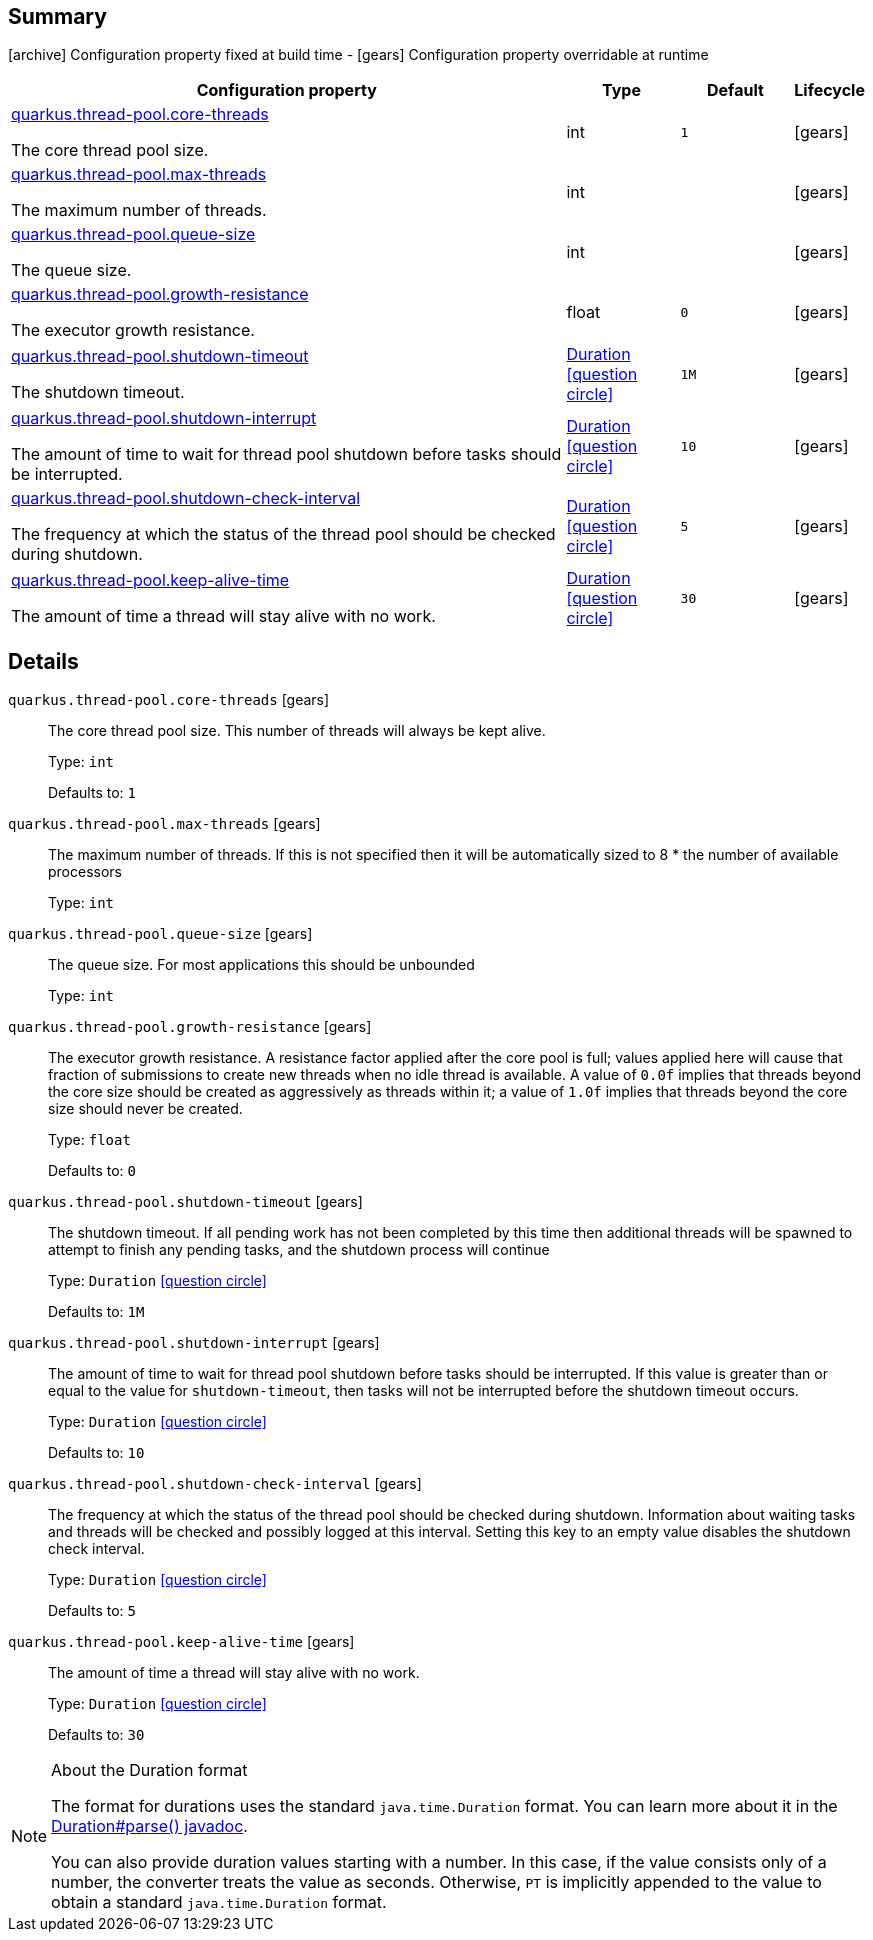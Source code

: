 == Summary

icon:archive[title=Fixed at build time] Configuration property fixed at build time - icon:gears[title=Overridable at runtime]️ Configuration property overridable at runtime 

[cols="50,.^10,.^10,^.^5"]
|===
|Configuration property|Type|Default|Lifecycle

|<<quarkus.thread-pool.core-threads, quarkus.thread-pool.core-threads>>

The core thread pool size.|int 
|`1`
| icon:gears[title=Overridable at runtime]

|<<quarkus.thread-pool.max-threads, quarkus.thread-pool.max-threads>>

The maximum number of threads.|int 
|
| icon:gears[title=Overridable at runtime]

|<<quarkus.thread-pool.queue-size, quarkus.thread-pool.queue-size>>

The queue size.|int 
|
| icon:gears[title=Overridable at runtime]

|<<quarkus.thread-pool.growth-resistance, quarkus.thread-pool.growth-resistance>>

The executor growth resistance.|float 
|`0`
| icon:gears[title=Overridable at runtime]

|<<quarkus.thread-pool.shutdown-timeout, quarkus.thread-pool.shutdown-timeout>>

The shutdown timeout.|link:https://docs.oracle.com/javase/8/docs/api/java/time/Duration.html[Duration]
  link:#duration-note-anchor[icon:question-circle[], title=More information about the Duration format]
|`1M`
| icon:gears[title=Overridable at runtime]

|<<quarkus.thread-pool.shutdown-interrupt, quarkus.thread-pool.shutdown-interrupt>>

The amount of time to wait for thread pool shutdown before tasks should be interrupted.|link:https://docs.oracle.com/javase/8/docs/api/java/time/Duration.html[Duration]
  link:#duration-note-anchor[icon:question-circle[], title=More information about the Duration format]
|`10`
| icon:gears[title=Overridable at runtime]

|<<quarkus.thread-pool.shutdown-check-interval, quarkus.thread-pool.shutdown-check-interval>>

The frequency at which the status of the thread pool should be checked during shutdown.|link:https://docs.oracle.com/javase/8/docs/api/java/time/Duration.html[Duration]
  link:#duration-note-anchor[icon:question-circle[], title=More information about the Duration format]
|`5`
| icon:gears[title=Overridable at runtime]

|<<quarkus.thread-pool.keep-alive-time, quarkus.thread-pool.keep-alive-time>>

The amount of time a thread will stay alive with no work.|link:https://docs.oracle.com/javase/8/docs/api/java/time/Duration.html[Duration]
  link:#duration-note-anchor[icon:question-circle[], title=More information about the Duration format]
|`30`
| icon:gears[title=Overridable at runtime]
|===


== Details

[[quarkus.thread-pool.core-threads]]
`quarkus.thread-pool.core-threads` icon:gears[title=Overridable at runtime]::
+
--
The core thread pool size. This number of threads will always be kept alive.

Type: `int` 

Defaults to: `1`
--

[[quarkus.thread-pool.max-threads]]
`quarkus.thread-pool.max-threads` icon:gears[title=Overridable at runtime]::
+
--
The maximum number of threads. If this is not specified then it will be automatically sized to 8 * the number of available processors

Type: `int` 
--

[[quarkus.thread-pool.queue-size]]
`quarkus.thread-pool.queue-size` icon:gears[title=Overridable at runtime]::
+
--
The queue size. For most applications this should be unbounded

Type: `int` 
--

[[quarkus.thread-pool.growth-resistance]]
`quarkus.thread-pool.growth-resistance` icon:gears[title=Overridable at runtime]::
+
--
The executor growth resistance. A resistance factor applied after the core pool is full; values applied here will cause that fraction of submissions to create new threads when no idle thread is available. A value of `0.0f` implies that threads beyond the core size should be created as aggressively as threads within it; a value of `1.0f` implies that threads beyond the core size should never be created.

Type: `float` 

Defaults to: `0`
--

[[quarkus.thread-pool.shutdown-timeout]]
`quarkus.thread-pool.shutdown-timeout` icon:gears[title=Overridable at runtime]::
+
--
The shutdown timeout. If all pending work has not been completed by this time then additional threads will be spawned to attempt to finish any pending tasks, and the shutdown process will continue

Type: `Duration`  link:#duration-note-anchor[icon:question-circle[], title=More information about the Duration format]

Defaults to: `1M`
--

[[quarkus.thread-pool.shutdown-interrupt]]
`quarkus.thread-pool.shutdown-interrupt` icon:gears[title=Overridable at runtime]::
+
--
The amount of time to wait for thread pool shutdown before tasks should be interrupted. If this value is greater than or equal to the value for `shutdown-timeout`, then tasks will not be interrupted before the shutdown timeout occurs.

Type: `Duration`  link:#duration-note-anchor[icon:question-circle[], title=More information about the Duration format]

Defaults to: `10`
--

[[quarkus.thread-pool.shutdown-check-interval]]
`quarkus.thread-pool.shutdown-check-interval` icon:gears[title=Overridable at runtime]::
+
--
The frequency at which the status of the thread pool should be checked during shutdown. Information about waiting tasks and threads will be checked and possibly logged at this interval. Setting this key to an empty value disables the shutdown check interval.

Type: `Duration`  link:#duration-note-anchor[icon:question-circle[], title=More information about the Duration format]

Defaults to: `5`
--

[[quarkus.thread-pool.keep-alive-time]]
`quarkus.thread-pool.keep-alive-time` icon:gears[title=Overridable at runtime]::
+
--
The amount of time a thread will stay alive with no work.

Type: `Duration`  link:#duration-note-anchor[icon:question-circle[], title=More information about the Duration format]

Defaults to: `30`
--

[NOTE]
[[duration-note-anchor]]
.About the Duration format
====
The format for durations uses the standard `java.time.Duration` format.
You can learn more about it in the link:https://docs.oracle.com/javase/8/docs/api/java/time/Duration.html#parse-java.lang.CharSequence-[Duration#parse() javadoc].

You can also provide duration values starting with a number.
In this case, if the value consists only of a number, the converter treats the value as seconds.
Otherwise, `PT` is implicitly appended to the value to obtain a standard `java.time.Duration` format.
====
